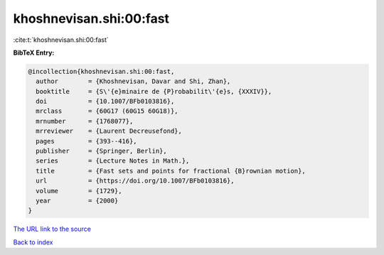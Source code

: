 khoshnevisan.shi:00:fast
========================

:cite:t:`khoshnevisan.shi:00:fast`

**BibTeX Entry:**

.. code-block:: bibtex

   @incollection{khoshnevisan.shi:00:fast,
     author        = {Khoshnevisan, Davar and Shi, Zhan},
     booktitle     = {S\'{e}minaire de {P}robabilit\'{e}s, {XXXIV}},
     doi           = {10.1007/BFb0103816},
     mrclass       = {60G17 (60G15 60G18)},
     mrnumber      = {1768077},
     mrreviewer    = {Laurent Decreusefond},
     pages         = {393--416},
     publisher     = {Springer, Berlin},
     series        = {Lecture Notes in Math.},
     title         = {Fast sets and points for fractional {B}rownian motion},
     url           = {https://doi.org/10.1007/BFb0103816},
     volume        = {1729},
     year          = {2000}
   }
`The URL link to the source <https://doi.org/10.1007/BFb0103816>`_


`Back to index <../By-Cite-Keys.html>`_
